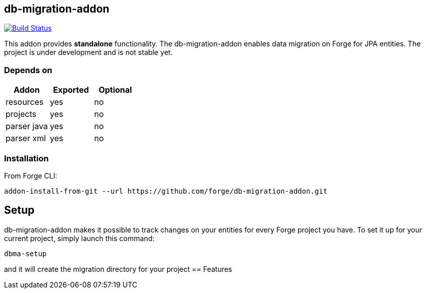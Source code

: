 == db-migration-addon
image:https://travis-ci.org/forge/db-migration-addon.svg?branch=master["Build Status", link="https://travis-ci.org/forge/db-migration-addon"]

:idprefix: id_
This addon provides *standalone* functionality. The db-migration-addon enables data migration on Forge for JPA entities. The project is under development and is not stable yet.

=== Depends on
[options="header"]
|===
|Addon |Exported |Optional
|resources
|yes
|no
|projects
|yes
|no
|parser java
|yes
|no
|parser xml
|yes
|no
|===

=== Installation

From Forge CLI:

[source,shell]
----
addon-install-from-git --url https://github.com/forge/db-migration-addon.git
----



== Setup

db-migration-addon makes it possible to track changes on your entities for every Forge project you have.
To set it up for your current project, simply launch this command:

[source,java]
----
dbma-setup
----

and it will create the migration directory for your project
== Features